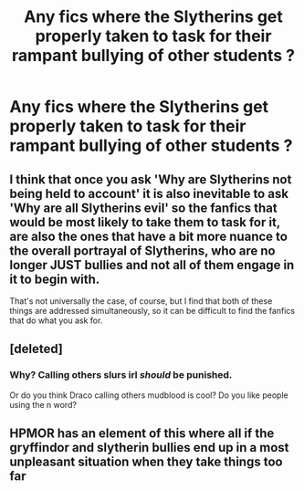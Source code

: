 #+TITLE: Any fics where the Slytherins get properly taken to task for their rampant bullying of other students ?

* Any fics where the Slytherins get properly taken to task for their rampant bullying of other students ?
:PROPERTIES:
:Author: Bleepbloopbotz2
:Score: 8
:DateUnix: 1608823671.0
:DateShort: 2020-Dec-24
:FlairText: Request
:END:

** I think that once you ask 'Why are Slytherins not being held to account' it is also inevitable to ask 'Why are all Slytherins evil' so the fanfics that would be most likely to take them to task for it, are also the ones that have a bit more nuance to the overall portrayal of Slytherins, who are no longer JUST bullies and not all of them engage in it to begin with.

That's not universally the case, of course, but I find that both of these things are addressed simultaneously, so it can be difficult to find the fanfics that do what you ask for.
:PROPERTIES:
:Author: CreativeWriting00179
:Score: 9
:DateUnix: 1608827432.0
:DateShort: 2020-Dec-24
:END:


** [deleted]
:PROPERTIES:
:Score: -1
:DateUnix: 1608825647.0
:DateShort: 2020-Dec-24
:END:

*** Why? Calling others slurs irl /should/ be punished.

Or do you think Draco calling others mudblood is cool? Do you like people using the n word?
:PROPERTIES:
:Author: vlaaivlaai
:Score: 10
:DateUnix: 1608825912.0
:DateShort: 2020-Dec-24
:END:


** HPMOR has an element of this where all if the gryffindor and slytherin bullies end up in a most unpleasant situation when they take things too far
:PROPERTIES:
:Author: randomredditor12345
:Score: -2
:DateUnix: 1608827069.0
:DateShort: 2020-Dec-24
:END:
